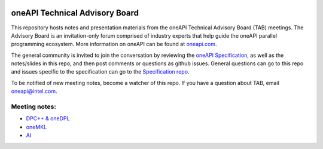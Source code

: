 .. image:: https://github.com/oneapi-src/oneAPI-tab/actions/workflows/checks.yaml/badge.svg
   :target: https://github.com/oneapi-src/oneAPI-tab/actions

================================
 oneAPI Technical Advisory Board
================================

This repository hosts notes and presentation materials from the
oneAPI Technical Advisory Board (TAB) meetings.  The Advisory
Board is an invitation-only forum comprised of industry experts that help
guide the oneAPI parallel programming ecosystem.  More information
on oneAPI can be found at `oneapi.com <https://oneapi.com>`__.

The general community is invited to join the conversation by reviewing
the `oneAPI Specification <https://spec.oneapi.com>`__, as well as the
notes/slides in this repo, and then post comments or questions as
github issues. General questions can go to this repo and issues
specific to the specification can go to the `Specification repo
<https://github.com/oneapi-src/oneapi-spec>`__.

To be notified of new meeting notes, become a watcher of this repo. If
you have a question about TAB, email `oneapi@intel.com
<mailto:oneapi@intel.com>`__.


Meeting notes:
==============

* `DPC++ & oneDPL <tab-dpcpp-onedpl>`__
* `oneMKL <tab-onemkl>`__
* `AI <tab-ai>`__

.. _ oneAPI Technical Advisory Board Meeting (DPC++ & oneDPL):

